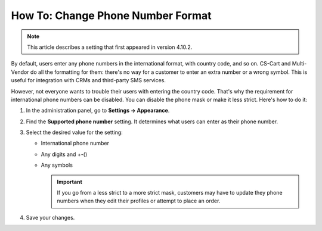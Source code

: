 **********************************
How To: Change Phone Number Format
**********************************

.. note::

    This article describes a setting that first appeared in version 4.10.2.

By default, users enter any phone numbers in the international format, with country code, and so on. CS-Cart and Multi-Vendor do all the formatting for them: there's no way for a customer to enter an extra number or a wrong symbol. This is useful for integration with CRMs and third-party SMS services.

However, not everyone wants to trouble their users with entering the country code. That's why the requirement for international phone numbers can be disabled. You can disable the phone mask or make it less strict. Here's how to do it:

#. In the administration panel, go to **Settings → Appearance**.

#. Find the **Supported phone number** setting. It determines what users can enter as their phone number.

#. Select the desired value for the setting:

   * International phone number

   * Any digits and +-()

   * Any symbols

     .. important::

         If you go from a less strict to a more strict mask, customers may have to update they phone numbers when they edit their profiles or attempt to place an order.

#. Save your changes.

.. meta::
   :description: How to disable country code requirement in phone numbers in CS-Cart and Multi-Vendor e-commerce platforms?
